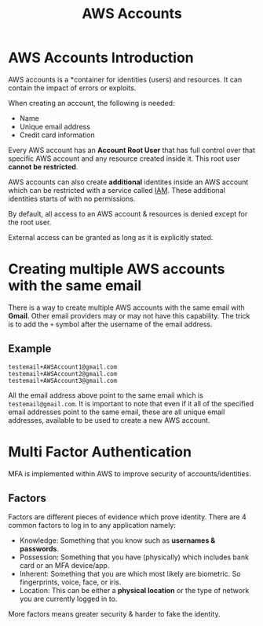 :PROPERTIES:
:ID:       50802F75-82CF-400E-B644-5451617E2DD3
:END:
#+title: AWS Accounts
#+tags: [[id:CCF0A997-5D16-4F49-A032-1A1FADF9B505][Developer Associate]]

* AWS Accounts Introduction
AWS accounts is a *container for identities (users) and resources. It can contain the impact of errors or exploits.

When creating an account, the following is needed:
- Name
- Unique email address
- Credit card information

Every AWS account has an *Account Root User* that has full control over that specific AWS account and any resource created inside it. This root user *cannot be restricted*.

AWS accounts can also create *additional* identites inside an AWS account which can be restricted with a service called [[id:138A4A8A-2F4F-4F4A-B77C-E699AAE59213][IAM]]. These additional identities starts of with no permissions.

By default, all access to an AWS account & resources is denied except for the root user.

External access can be granted as long as it is explicitly stated.

* Creating multiple AWS accounts with the same email

There is a way to create multiple AWS accounts with the same email with *Gmail*. Other email providers may or may not have this capability. The trick is to add the ~+~ symbol after the username of the email address.

** Example

#+begin_src
  testemail+AWSAccount1@gmail.com
  testemail+AWSAccount2@gmail.com
  testemail+AWSAccount3@gmail.com
#+end_src

All the email address above point to the same email which is ~testemail@gmail.com~. It is important to note that even if it all of the specified email addresses point to the same email, these are all unique email addresses, available to be used to create a new AWS account.

* Multi Factor Authentication

MFA is implemented within AWS to improve security of accounts/identities.

** Factors

Factors are different pieces of evidence which prove identity. There are 4 common factors to log in to any application namely:

- Knowledge: Something that you know such as *usernames & passwords*.
- Possession: Something that you have (physically) which includes bank card or an MFA device/app.
- Inherent: Something that you are which most likely are biometric. So fingerprints, voice, face, or iris.
- Location: This can be either a *physical location* or the type of network you are currently logged in to.

More factors means greater security & harder to fake the identity.
